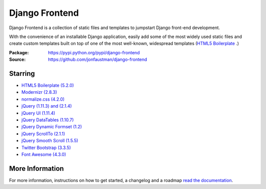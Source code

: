 ===============
Django Frontend
===============

.. image:: https://travis-ci.org/jonfaustman/django-frontend.png?branch=master
    :target: https://travis-ci.org/jonfaustman/django-frontend

Django Frontend is a collection of static files and templates to jumpstart Django front-end development.

With the convenience of an installable Django application, easily add some of the most widely used static files and create custom templates built on top of one of the most well-known, widespread templates (`HTML5 Boilerplate <https://github.com/h5bp/html5-boilerplate>`_ .)

:Package: `https://pypi.python.org/pypi/django-frontend <https://pypi.python.org/pypi/django-frontend>`_
:Source: `https://github.com/jonfaustman/django-frontend <https://github.com/jonfaustman/django-frontend>`_

---------
Starring
---------
* `HTML5 Boilerplate (5.2.0) <https://github.com/h5bp/html5-boilerplate>`_
* `Modernizr (2.8.3) <https://github.com/Modernizr/Modernizr>`_
* `normalize.css (4.2.0) <https://github.com/necolas/normalize.css>`_
* `jQuery (1.11.3) and (2.1.4) <https://github.com/jquery/jquery>`_
* `jQuery UI (1.11.4) <https://github.com/jquery/jquery-ui>`_
* `jQuery DataTables (1.10.7) <https://github.com/DataTables/DataTables>`_
* `jQuery Dynamic Formset (1.2) <https://github.com/elo80ka/django-dynamic-formset>`_
* `jQuery ScrollTo (2.1.1) <https://github.com/flesler/jquery.scrollTo>`_
* `jQuery Smooth Scroll (1.5.5) <https://github.com/kswedberg/jquery-smooth-scroll>`_
* `Twitter Bootstrap (3.3.5) <https://github.com/twbs/bootstrap>`_
* `Font Awesome (4.3.0) <https://github.com/FortAwesome/Font-Awesome>`_

-----------------
More Information
-----------------

For more information, instructions on how to get started, a changelog and a roadmap `read the documentation <https://django-frontend.readthedocs.org/>`_.
